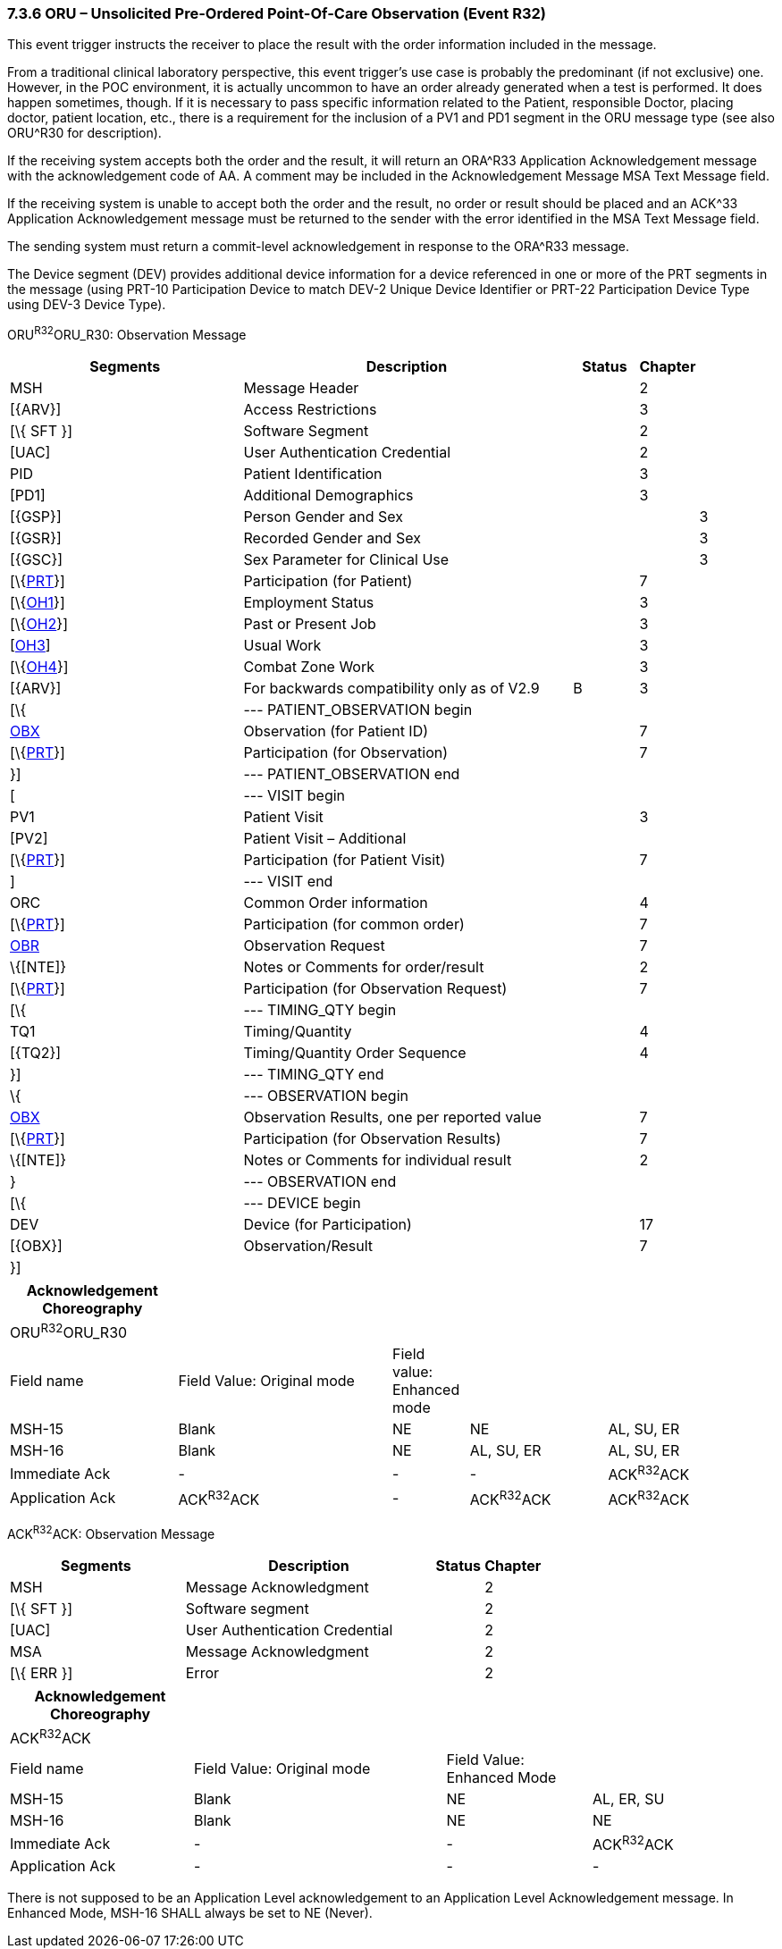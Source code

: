=== 7.3.6 ORU – Unsolicited Pre-Ordered Point-Of-Care Observation (Event R32)

This event trigger instructs the receiver to place the result with the order information included in the message.

From a traditional clinical laboratory perspective, this event trigger's use case is probably the predominant (if not exclusive) one. However, in the POC environment, it is actually uncommon to have an order already generated when a test is performed. It does happen sometimes, though. If it is necessary to pass specific information related to the Patient, responsible Doctor, placing doctor, patient location, etc., there is a requirement for the inclusion of a PV1 and PD1 segment in the ORU message type (see also ORU^R30 for description).

If the receiving system accepts both the order and the result, it will return an ORA^R33 Application Acknowledgement message with the acknowledgement code of AA. A comment may be included in the Acknowledgement Message MSA Text Message field.

If the receiving system is unable to accept both the order and the result, no order or result should be placed and an ACK^33 Application Acknowledgement message must be returned to the sender with the error identified in the MSA Text Message field.

The sending system must return a commit-level acknowledgement in response to the ORA^R33 message.

The Device segment (DEV) provides additional device information for a device referenced in one or more of the PRT segments in the message (using PRT-10 Participation Device to match DEV-2 Unique Device Identifier or PRT-22 Participation Device Type using DEV-3 Device Type).

ORU^R32^ORU_R30: Observation Message

[width="100%",cols="34%,47%,9%,,10%,",options="header",]
|===
|Segments |Description |Status |Chapter | |
|MSH |Message Header | |2 | |
|[\{ARV}] |Access Restrictions | |3 | |
|[\{ SFT }] |Software Segment | |2 | |
|[UAC] |User Authentication Credential | |2 | |
|PID |Patient Identification | |3 | |
|[PD1] |Additional Demographics | |3 | |
|[\{GSP}] |Person Gender and Sex | | |3 |
|[\{GSR}] |Recorded Gender and Sex | | |3 |
|[\{GSC}] |Sex Parameter for Clinical Use | | |3 |
|[\{link:#obx-31-action-code-id-00816[PRT]}] |Participation (for Patient) | |7 | |
|[\{link:#OH1[OH1]}] |Employment Status | |3 | |
|[\{link:#OH2[OH2]}] |Past or Present Job | |3 | |
|[link:#OH3[OH3]] |Usual Work | |3 | |
|[\{link:#OH4[OH4]}] |Combat Zone Work | |3 | |
|[\{ARV}] |For backwards compatibility only as of V2.9 |B |3 | |
|[\{ |--- PATIENT_OBSERVATION begin | | | |
|link:#obx-observationresult-segment[OBX] |Observation (for Patient ID) | |7 | |
|[\{link:#obx-31-action-code-id-00816[PRT]}] |Participation (for Observation) | |7 | |
|}] |--- PATIENT_OBSERVATION end | | | |
|[ |--- VISIT begin | | | |
|PV1 |Patient Visit | |3 | |
|[PV2] |Patient Visit – Additional | | | |
|[\{link:#obx-31-action-code-id-00816[PRT]}] |Participation (for Patient Visit) | |7 | |
|] |--- VISIT end | | | |
|ORC |Common Order information | |4 | |
|[\{link:#obx-31-action-code-id-00816[PRT]}] |Participation (for common order) | |7 | |
|link:#OBR[OBR] |Observation Request | |7 | |
|\{[NTE]} |Notes or Comments for order/result | |2 | |
|[\{link:#obx-31-action-code-id-00816[PRT]}] |Participation (for Observation Request) | |7 | |
|[\{ |--- TIMING_QTY begin | | | |
|TQ1 |Timing/Quantity | |4 | |
|[\{TQ2}] |Timing/Quantity Order Sequence | |4 | |
|}] |--- TIMING_QTY end | | | |
|\{ |--- OBSERVATION begin | | | |
|link:#OBX[OBX] |Observation Results, one per reported value | |7 | |
|[\{link:#obx-31-action-code-id-00816[PRT]}] |Participation (for Observation Results) | |7 | |
|\{[NTE]} |Notes or Comments for individual result | |2 | |
|} |--- OBSERVATION end | | | |
|[\{ |--- DEVICE begin | | | |
|DEV |Device (for Participation) | |17 | |
|[\{OBX}] |Observation/Result | |7 | |
|}] | | | | |
|===

[width="100%",cols="22%,28%,10%,18%,22%",options="header",]
|===
|Acknowledgement Choreography | | | |
|ORU^R32^ORU_R30 | | | |
|Field name |Field Value: Original mode |Field value: Enhanced mode | |
|MSH-15 |Blank |NE |NE |AL, SU, ER
|MSH-16 |Blank |NE |AL, SU, ER |AL, SU, ER
|Immediate Ack |- |- |- |ACK^R32^ACK
|Application Ack |ACK^R32^ACK |- |ACK^R32^ACK |ACK^R32^ACK
|===

ACK^R32^ACK: Observation Message

[width="100%",cols="33%,47%,9%,11%",options="header",]
|===
|Segments |Description |Status |Chapter
|MSH |Message Acknowledgment | |2
|[\{ SFT }] |Software segment | |2
|[UAC] |User Authentication Credential | |2
|MSA |Message Acknowledgment | |2
|[\{ ERR }] |Error | |2
|===

[width="100%",cols="24%,33%,19%,24%",options="header",]
|===
|Acknowledgement Choreography | | |
|ACK^R32^ACK | | |
|Field name |Field Value: Original mode |Field Value: Enhanced Mode |
|MSH-15 |Blank |NE |AL, ER, SU
|MSH-16 |Blank |NE |NE
|Immediate Ack |- |- |ACK^R32^ACK
|Application Ack |- |- |-
|===

There is not supposed to be an Application Level acknowledgement to an Application Level Acknowledgement message. In Enhanced Mode, MSH-16 SHALL always be set to NE (Never).

